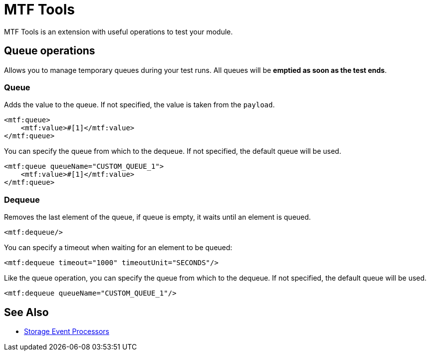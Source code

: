 = MTF Tools

MTF Tools is an extension with useful operations to test your module.

== Queue operations

Allows you to manage temporary queues during your test runs.
All queues will be *emptied as soon as the test ends*.

=== Queue

Adds the value to the queue. If not specified, the value is taken from the `payload`.

[source,xml,linenums]
----
<mtf:queue>
    <mtf:value>#[1]</mtf:value>
</mtf:queue>
----

You can specify the queue from which to the dequeue. If not specified, the default queue will be used.

[source,xml,linenums]
----
<mtf:queue queueName="CUSTOM_QUEUE_1">
    <mtf:value>#[1]</mtf:value>
</mtf:queue>
----

=== Dequeue
Removes the last element of the queue, if queue is empty, it waits until an element
is queued.

[source,xml,linenums]
----
<mtf:dequeue/>
----

You can specify a timeout when waiting for an element to be queued:

[source,xml,linenums]
----
<mtf:dequeue timeout="1000" timeoutUnit="SECONDS"/>
----

Like the queue operation, you can specify the queue from which to the dequeue.
If not specified, the default queue will be used.

[source,xml,linenums]
----
<mtf:dequeue queueName="CUSTOM_QUEUE_1"/>
----


== See Also

* link:/munit/v/2.2/storage-processors[Storage Event Processors]
